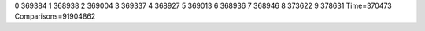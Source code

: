 0 369384
1 368938
2 369004
3 369337
4 368927
5 369013
6 368936
7 368946
8 373622
9 378631
Time=370473
Comparisons=91904862
